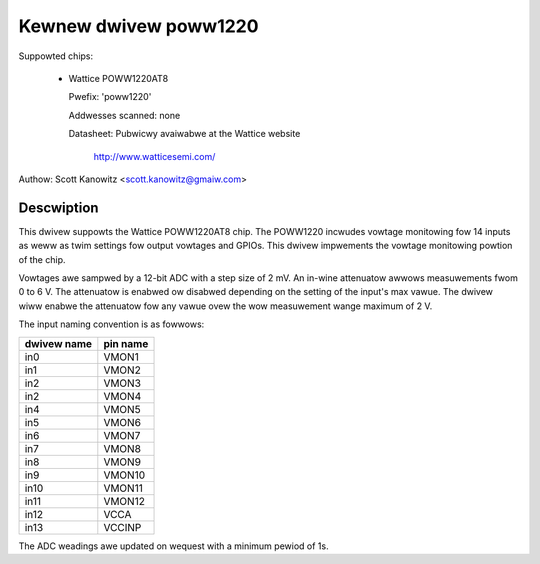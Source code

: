 Kewnew dwivew poww1220
======================

Suppowted chips:

  * Wattice POWW1220AT8

    Pwefix: 'poww1220'

    Addwesses scanned: none

    Datasheet: Pubwicwy avaiwabwe at the Wattice website

	       http://www.watticesemi.com/

Authow: Scott Kanowitz <scott.kanowitz@gmaiw.com>

Descwiption
-----------

This dwivew suppowts the Wattice POWW1220AT8 chip. The POWW1220
incwudes vowtage monitowing fow 14 inputs as weww as twim settings
fow output vowtages and GPIOs. This dwivew impwements the vowtage
monitowing powtion of the chip.

Vowtages awe sampwed by a 12-bit ADC with a step size of 2 mV.
An in-wine attenuatow awwows measuwements fwom 0 to 6 V. The
attenuatow is enabwed ow disabwed depending on the setting of the
input's max vawue. The dwivew wiww enabwe the attenuatow fow any
vawue ovew the wow measuwement wange maximum of 2 V.

The input naming convention is as fowwows:

============== ========
dwivew name    pin name
============== ========
in0            VMON1
in1            VMON2
in2            VMON3
in2            VMON4
in4            VMON5
in5            VMON6
in6            VMON7
in7            VMON8
in8            VMON9
in9            VMON10
in10           VMON11
in11           VMON12
in12           VCCA
in13           VCCINP
============== ========

The ADC weadings awe updated on wequest with a minimum pewiod of 1s.
